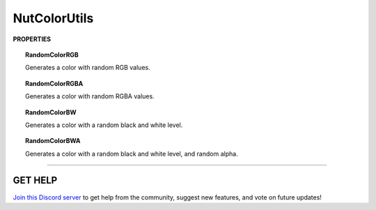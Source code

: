 =============
NutColorUtils
=============

**PROPERTIES**

.. topic:: RandomColorRGB

    Generates a color with random RGB values.

.. topic:: RandomColorRGBA

    Generates a color with random RGBA values.

.. topic:: RandomColorBW

    Generates a color with a random black and white level.

.. topic:: RandomColorBWA

    Generates a color with a random black and white level, and random alpha.

****

**GET HELP**
------------

`Join this Discord server <https://discord.gg/CvG3p7Q>`_ to get help from the community, suggest new features, and vote on future updates!

.. seealso::

    * :ref:`NutArrayUtils and NutListUtils <arrayutils-and-listutils>`
    * :ref:`NutIOUtils <ioutils>`
    * :ref:`NutLogUtils <logutils>`
    * :ref:`NutTextureUtils <textureutils>`